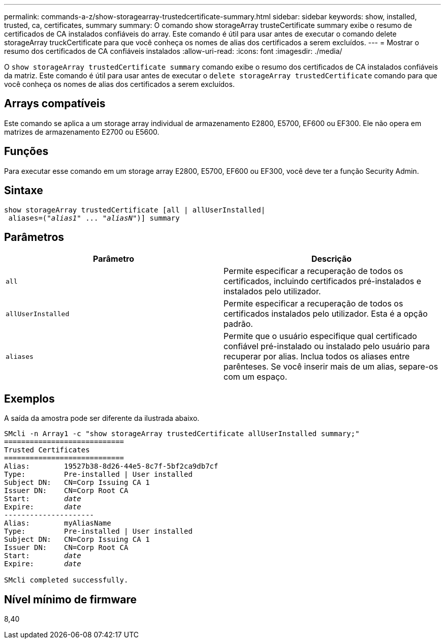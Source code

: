 ---
permalink: commands-a-z/show-storagearray-trustedcertificate-summary.html 
sidebar: sidebar 
keywords: show, installed, trusted, ca, certificates, summary 
summary: O comando show storageArray trusteCertificate summary exibe o resumo de certificados de CA instalados confiáveis do array. Este comando é útil para usar antes de executar o comando delete storageArray truckCertificate para que você conheça os nomes de alias dos certificados a serem excluídos. 
---
= Mostrar o resumo dos certificados de CA confiáveis instalados
:allow-uri-read: 
:icons: font
:imagesdir: ./media/


[role="lead"]
O `show storageArray trustedCertificate summary` comando exibe o resumo dos certificados de CA instalados confiáveis da matriz. Este comando é útil para usar antes de executar o `delete storageArray trustedCertificate` comando para que você conheça os nomes de alias dos certificados a serem excluídos.



== Arrays compatíveis

Este comando se aplica a um storage array individual de armazenamento E2800, E5700, EF600 ou EF300. Ele não opera em matrizes de armazenamento E2700 ou E5600.



== Funções

Para executar esse comando em um storage array E2800, E5700, EF600 ou EF300, você deve ter a função Security Admin.



== Sintaxe

[listing, subs="+macros"]
----

show storageArray trustedCertificate [all | allUserInstalled|
 aliases=pass:quotes[("_alias1_" ... "_aliasN_")]] summary
----


== Parâmetros

[cols="2*"]
|===
| Parâmetro | Descrição 


 a| 
`all`
 a| 
Permite especificar a recuperação de todos os certificados, incluindo certificados pré-instalados e instalados pelo utilizador.



 a| 
`allUserInstalled`
 a| 
Permite especificar a recuperação de todos os certificados instalados pelo utilizador. Esta é a opção padrão.



 a| 
`aliases`
 a| 
Permite que o usuário especifique qual certificado confiável pré-instalado ou instalado pelo usuário para recuperar por alias. Inclua todos os aliases entre parênteses. Se você inserir mais de um alias, separe-os com um espaço.

|===


== Exemplos

A saída da amostra pode ser diferente da ilustrada abaixo.

[listing, subs="+macros"]
----

SMcli -n Array1 -c "show storageArray trustedCertificate allUserInstalled summary;"
============================
Trusted Certificates
============================
Alias:        19527b38-8d26-44e5-8c7f-5bf2ca9db7cf
Type:         Pre-installed | User installed
Subject DN:   CN=Corp Issuing CA 1
Issuer DN:    CN=Corp Root CA
pass:quotes[Start:        _date_]
pass:quotes[Expire:       _date_]
---------------------
Alias:        myAliasName
Type:         Pre-installed | User installed
Subject DN:   CN=Corp Issuing CA 1
Issuer DN:    CN=Corp Root CA
pass:quotes[Start:        _date_]
pass:quotes[Expire:       _date_]

SMcli completed successfully.
----


== Nível mínimo de firmware

8,40
